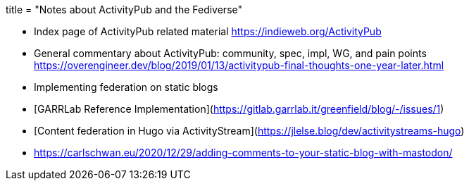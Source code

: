 +++
title = "Notes about ActivityPub and the Fediverse"
+++

- Index page of ActivityPub related material  
  https://indieweb.org/ActivityPub

- General commentary about ActivityPub: community, spec, impl, WG, and pain points   
  https://overengineer.dev/blog/2019/01/13/activitypub-final-thoughts-one-year-later.html

- Implementing federation on static blogs  
  - [GARRLab Reference Implementation](https://gitlab.garrlab.it/greenfield/blog/-/issues/1)  
	- [Content federation in Hugo via ActivityStream](https://jlelse.blog/dev/activitystreams-hugo)  
  - https://carlschwan.eu/2020/12/29/adding-comments-to-your-static-blog-with-mastodon/
  
